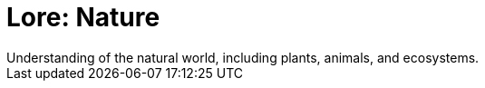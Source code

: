 [[lore-nature]]
= Lore: Nature
Understanding of the natural world, including plants, animals, and ecosystems.

